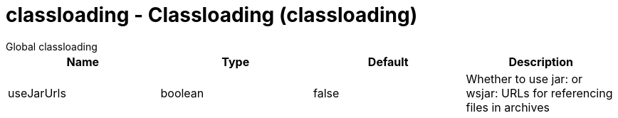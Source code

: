 //  Copyright (c) 2017 IBM Corporation and others.
// Licensed under Creative Commons Attribution-NoDerivatives
// 4.0 International (CC BY-ND 4.0)
//   https://creativecommons.org/licenses/by-nd/4.0/
//
// Contributors:
//     IBM Corporation
//
:projectid: classloading
:page-layout: config
:page-duration: 30 minutes
:page-releasedate: 2017-09-19
:page-description: Learn how to create a REST service with JAX-RS, JSON-P, and Open Liberty.
:page-permalink: /docs/ref/config/{projectid}
:common-includes: https://raw.githubusercontent.com/OpenLiberty/guides-common/master

= classloading - Classloading (classloading)
:nofooter:
Global classloading

[cols="a,a,a,a",width="100%"]
|===
|Name|Type|Default|Description

|useJarUrls

|boolean

|false

|Whether to use jar: or wsjar: URLs for referencing files in archives
|===

